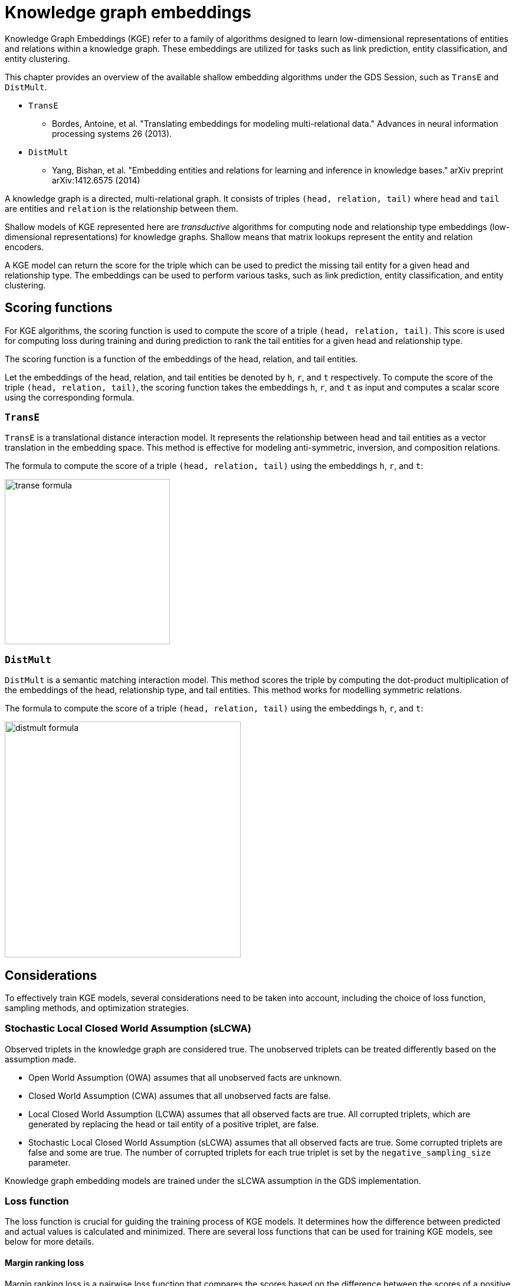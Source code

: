 = Knowledge graph embeddings

Knowledge Graph Embeddings (KGE) refer to a family of algorithms designed to learn low-dimensional representations of entities and relations within a knowledge graph.
These embeddings are utilized for tasks such as link prediction, entity classification, and entity clustering.

This chapter provides an overview of the available shallow embedding algorithms under the GDS Session, such as `TransE` and `DistMult`.

* `TransE`
** Bordes, Antoine, et al. "Translating embeddings for modeling multi-relational data." Advances in neural information processing systems 26 (2013).
* `DistMult`
** Yang, Bishan, et al. "Embedding entities and relations for learning and inference in knowledge bases." arXiv preprint arXiv:1412.6575 (2014)

A knowledge graph is a directed, multi-relational graph.
It consists of triples `(head, relation, tail)` where `head` and `tail` are entities and `relation` is the relationship between them.

Shallow models of KGE represented here are _transductive_ algorithms for computing node and relationship type embeddings (low-dimensional representations) for knowledge graphs.
Shallow means that matrix lookups represent the entity and relation encoders.

A KGE model can return the score for the triple which can be used to predict the missing tail entity for a given head and relationship type.
The embeddings can be used to perform various tasks, such as link prediction, entity classification, and entity clustering.


[[algorithms-embeddings-kge-considerations]]
== Scoring functions

For KGE algorithms, the scoring function is used to compute the score of a triple `(head, relation, tail)`.
This score is used for computing loss during training and during prediction to rank the tail entities for a given head and relationship type.

The scoring function is a function of the embeddings of the head, relation, and tail entities.

Let the embeddings of the head, relation, and tail entities be denoted by `h`, `r`, and `t` respectively.
To compute the score of the triple `(head, relation, tail)`, the scoring function takes the embeddings `h`, `r`, and `t` as input and computes a scalar score using the corresponding formula.


=== `TransE`

`TransE` is a translational distance interaction model.
It represents the relationship between head and tail entities as a vector translation in the embedding space.
This method is effective for modeling anti-symmetric, inversion, and composition relations.

The formula to compute the score of a triple `(head, relation, tail)` using the embeddings `h`, `r`, and `t`:

image::gds-session-algorithms/kge/transe-formula.svg[width=280]


=== `DistMult`

`DistMult` is a semantic matching interaction model.
This method scores the triple by computing the dot-product multiplication of the embeddings of the head, relationship type, and tail entities.
This method works for modelling symmetric relations.

The formula to compute the score of a triple `(head, relation, tail)` using the embeddings `h`, `r`, and `t`:

image::gds-session-algorithms/kge/distmult-formula.svg[width=400]


== Considerations

To effectively train KGE models, several considerations need to be taken into account, including the choice of loss function, sampling methods, and optimization strategies.


=== Stochastic Local Closed World Assumption (sLCWA)

Observed triplets in the knowledge graph are considered true.
The unobserved triplets can be treated differently based on the assumption made.

* Open World Assumption (OWA) assumes that all unobserved facts are unknown.

* Closed World Assumption (CWA) assumes that all unobserved facts are false.

* Local Closed World Assumption (LCWA) assumes that all observed facts are true.
All corrupted triplets, which are generated by replacing the head or tail entity of a positive triplet, are false.

* Stochastic Local Closed World Assumption (sLCWA) assumes that all observed facts are true.
Some corrupted triplets are false and some are true.
The number of corrupted triplets for each true triplet is set by the `negative_sampling_size` parameter.

Knowledge graph embedding models are trained under the sLCWA assumption in the GDS implementation.


=== Loss function

The loss function is crucial for guiding the training process of KGE models.
It determines how the difference between predicted and actual values is calculated and minimized.
There are several loss functions that can be used for training KGE models, see below for more details.


==== Margin ranking loss

Margin ranking loss is a pairwise loss function that compares the scores based on the difference between the scores of a positive triple and a negative triple.
When negative sampling size is more than one, the loss is computed for a positive triple and each of its negative triples, and the average loss is computed.

image::gds-session-algorithms/kge/mrl.svg[width=300]
image::gds-session-algorithms/kge/delta-value.svg[width=400]


==== Negative Sampling Self-Adversarial Loss

Negative Sampling Self-Adversarial Lossfootnote:[Sun, Zhiqing, et al. "Rotate: Knowledge graph embedding by relational rotation in complex space." arXiv preprint arXiv:1902.10197 (2019).] is a setwise loss function that compares the scores based on the difference between the scores of a positive triple and a set of negative triples.
`loss_function_kwargs` can be used to set the `adversarial_temperature` and `margin` parameters.


=== Optimizer

Several optimizers are available, such as `Adam`, `SGD`, and `Adagrad`.
Their parameters are aligned with the correspond PyTorch optimizer parameters.
To use non-default optimizer, specify the optimizer class name as a string in the `optimizer` parameter.
All optimizer parameters except `params` can be passed as `optimizer_kwargs`.


=== Negative sampling

The loss function requires negative samples to compute the loss.
The number of negative samples per positive sample is controlled by the `negative_sampling_size` parameter.
When `use_node_type_aware_sampler` is set to `True`, negative nodes are sampled with the same label as the corresponding positive node.
With or without node type awareness, the negative samples are sampled uniformly at random from the graph.


=== Learning rate scheduler

Any PyTorch learning rate scheduler can be used for training the model.
To use non-default learning rate scheduler, specify the scheduler class name as a string in the `lr_scheduler` parameter.
All scheduler parameters except `optimizer` can be passed as `lr_scheduler_kwargs`.


=== Inner normalisation

In the original `TransE` paperfootnote:[Bordes, Antoine, et al. "Translating embeddings for modeling multi-relational data." Advances in neural information processing systems 26 (2013).]
in `Algorithm 1`, line 5, the entity embeddings are normalized to have `Lp` norm of 1.
Value of `p` is set by the `p_norm` parameter.
For some datasets, this normalization might not be beneficial.
To avoid this normalization, set `inner_norm` to `False`.


=== Filtered metrics

When we evaluate (compute metrics of) the model on the test set, we compute scores for all possible triples with the same head or tail and relationship type as the test triple.
Ranking the test triple among other triples is used for computing metrics, such as Mean Rank, Mean Reciprocal Rank, and Hits@k.

When `filtered_metrics` is set to `False`, the ranking is done among all possible triples.

When `filtered_metrics` is set to `True`, the ranking is done among only the triples that are not present in the training set.

[[algorithms-embeddings-kge-syntax]]
== Syntax
=== Training

[source, python, role=no-test]
----
gds.kge.model.train(G,
    num_epochs = 10,
    embedding_dimension = 100,
)
----

.Parameters
[cols="1m,1m,1m,1", options="header"]
|====
| Parameter | Type | Default value | Description

| num_epochs
| int
| N/A
| Number of epochs for training (must be greater than 0)

| embedding_dimension
| int
| N/A
| Dimensionality of the embeddings (must be greater than 0)

| epochs_per_checkpoint
| int
| max(num_epochs / 10, 1)
| Number of epochs between checkpoints (must be greater than or equal to 0)

| load_from_checkpoint
| Optional[tuple[str, int]]
| None
| Checkpoint to load from, specified as a tuple (path, epoch)

| split_ratios
| dict[str, float]
| {TRAIN=0.8, TEST=0.2}
| Ratios for splitting the dataset into training and test sets.
When the sum of the ratios is less than 1.0, the remaining examples are used for validation.
The validation set ratio can be set explicitly with the key `VALID`.
When all three keys are present, the sum of values must be equal to 1.0.

| scoring_function
| str
| "transe"
| Function used to score embeddings of triples

| p_norm
| float
| 1.0
| Norm to use in TransE scoring function

| batch_size
| int
| 512
| Size of the training batch (must be greater than 0)

| test_batch_size
| int
| 512
| Size of the test batch (must be greater than 0)

| optimizer
| str
| "adam"
| Optimizer to use for training

| optimizer_kwargs
| dict[str, Any]
| {lr=0.01, weight_decay=0.0005}
| Arguments for the optimizer

| lr_scheduler
| str
| ConstantLR
| Learning rate scheduler

| lr_scheduler_kwargs
| dict[str, Any]
| {factor=1, total_iters=1000}
| Additional arguments for the learning rate scheduler

| loss_function
| str
| MarginRanking
| Loss function to use for training

| loss_function_kwargs
| dict[str, Any]
| {margin=1.0, adversarial_temperature=1.0, gamma=20.0}
| Additional arguments for the loss function

| negative_sampling_size
| int
| 1
| Number of negative samples per positive sample

| use_node_type_aware_sampler
| bool
| False
| Whether to sample negative nodes with the same label as the corresponding positive node

| k_value
| int
| 10
| Value of k used in Hits@k evaluation metric

| do_validation
| bool
| True
| Whether to perform validation

| do_test
| bool
| True
| Whether to perform testing

| filtered_metrics
| bool
| False
| Whether to use filtered metrics during evaluation, see <<_filtered_metrics, filtered metrics>>

| epochs_per_val
| int
| 0
| Number of epochs between validations (must be greater than or equal to 0). If 0, validation is not performed.

| inner_norm
| bool
| True
| Whether to apply normalization to embeddings, see <<_inner_normalisation, inner normalization>>

| init_bound
| Optional[float]
| None
| The value for the range [-init_bound; init_bound] of the uniform distribution used to initialize the embeddings.
Xavier initializationfootnote:[Xavier Glorot, Yoshua Bengio "Understanding the difficulty of training deep feedforward neural networks" Proceedings of the Thirteenth International Conference on Artificial Intelligence and Statistics, PMLR 9:249-256, 2010]
 is used if None.
|====

=== Prediction

Function `predict` is used to predict the tail entities for a given heads entity and relationship types.
For each head entity and relationship type, the top `k` tail entities are returned with their scores.
To get `node_id` for the entities, use the `gds.find_node_id` function.

[source, python, role=no-test]
----
predict_result = gds.kge.model.predict(
    model_name=model_name,
    top_k=3,
    node_ids=[node_id1, node_id2, ... ],
    rel_types=["RELATIONSHIP_TYPE1", "RELATIONSHIP_TYPE2", ... ],
)
----
.Parameters
[cols="1m,1m,1m,1", options="header"]
|====
| Parameter | Type | Default value | Description

| model_name
| str
| N/A
| The name of the model to use for prediction

| top_k
| int
| N/A
| Number of top tail entities to return for each head entity and relationship type

| node_ids
| list[int]
| N/A
| List of node IDs for the head entities

| rel_types
| list[str]
| N/A
| List of relationship types

|====

For every `N` head entities and `M` relationship types, the function returns `N*M` rows
The result object is pandas DataFrame with the following columns:

.Predict result
[cols="1m,1m,1", options="header"]
|====
| Column name | Type | Description

| head
| int
| id of the head entity

| rel
| str
| Relationship type

| tail
| list[int]
| List of suggested `top_k` tail entities, sorted by score

| score
| list[double]
| List of scores for the suggested tail entities

|====

=== Triplets scoring

Function `score_triplets` is used to compute the scores for the given triplets.
Triplets are represented as a list of tuples `(head, relation, tail)`, where `head` and `tail` are node IDs and can be obtained using the `gds.find_node_id` function.
`relation` is a string representing the relationship type.
[source, python, role=no-test]
----
predict_result = gds.kge.model.score_triplets(
    model_name=model_name,
    triplets=[(node_id1, "RELATIONSHIP_TYPE1", node_id2), ... ],
)
----
.Parameters
[cols="1m,1m,1m,1", options="header"]
|====
| Parameter | Type | Default value | Description

| model_name
| str
| N/A
| The name of the model to use for prediction

| triplets
| list[tuple[int, str, int]]
| N/A
| List of triplets to score

|====

Score triplets function returns a list of scores where each score corresponds to the score of the triplet at the same index in the input list.

[[algorithms-embeddings-kge-examples]]
== Examples

Let's train the `TransE` model on the `Nations` dataset and predict the tail entities for a given head entity and relationship type.
Upload the `Nations` dataset into neo4j database and project graph `G_train` for training.

Ensure that projected graph has multiple relationship types by calling `G_train.relationship_types()` function.

[source, python, role=no-test]
----
model_name = "my_transe_model"

gds.kge.model.train(
    G_train,
    model_name=model_name,
    scoring_function="transe",
    num_epochs=30,
    embedding_dimension=64,
    split_ratios={"TRAIN": 0.8, "VALID": 0.1, "TEST": 0.1},
)
----

This will train the `TransE` model and this model can be used for prediction.
Prediction of topk tail entities for a given head entity and relationship type can be done as follows:

[source, python, role=no-test]
----
brazil_node = gds.find_node_id(["Entity"], {"text": "brazil"})
uk_node = gds.find_node_id(["Entity"], {"text": "uk"})
jordan_node = gds.find_node_id(["Entity"], {"text": "jordan"})

predict_result = gds.kge.model.predict(
    model_name=model_name,
    top_k=3,
    node_ids=[brazil_node, uk_node, jordan_node],
    rel_types=["REL_RELDIPLOMACY", "REL_RELNGO"],
)

print(predict_result.to_string())
----

Metrics will be printed after training stage which is computed on the test set.
[source, python, role=no-test]
----
{'mean_rank': 6.062, 'mean_reciprocal_rank': 0.238, 'hits_at_k': 0.742}
----


Result will be a pandas DataFrame with top 3 tail entities and their scores for each head entity and relationship type.

[source, python, role=no-test]
----
   sourceNodeId               rel    targetNodeIdTopK                                                        scoreTopK
0          8115  REL_RELDIPLOMACY  [8109, 8116, 8118]     [-4.326232433319092, -4.508733749389648, -4.542135715484619]
1          8115        REL_RELNGO  [8109, 8116, 8117]  [-4.3115034103393555, -4.3574066162109375, -4.5306196212768555]
2          8116  REL_RELDIPLOMACY  [8109, 8116, 8118]    [-5.225207328796387, -5.367417335510254, -5.4092488288879395]
3          8116        REL_RELNGO  [8109, 8116, 8117]      [-4.960464954376221, -4.990216255187988, -5.14272403717041]
4          8119  REL_RELDIPLOMACY  [8109, 8120, 8116]    [-4.9556193351745605, -5.094477653503418, -5.164356708526611]
5          8119        REL_RELNGO  [8109, 8116, 8117]    [-3.9914486408233643, -4.040783882141113, -4.112575054168701]
----

There is also a function to score the triplets.

[source, python, role=no-test]
----
triplets = [
    (brazil_node, "REL_RELNGO", uk_node),
    (brazil_node, "REL_RELDIPLOMACY", jordan_node),
]

scores = gds.kge.model.score_triplets(
    model_name=model_name,
    triplets=triplets,
)
----

Result will be a dataframe with score for each triplet.

[source, python, role=no-test]
----
   sourceNodeId               rel  targetNodeId     score
0          8115        REL_RELNGO          8116 -4.357407
1          8115  REL_RELDIPLOMACY          8119 -5.142065
----